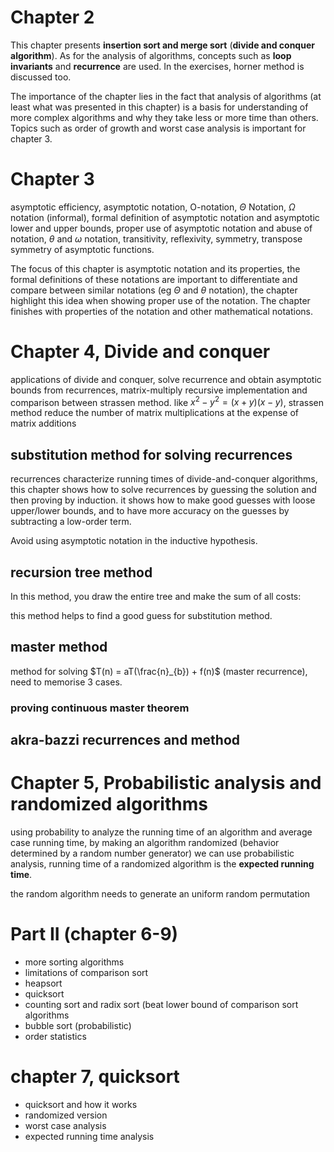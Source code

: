 * Chapter 2

This chapter presents *insertion sort and merge sort* (*divide and conquer algorithm*). As for the analysis of algorithms, concepts such as *loop invariants* and *recurrence* are used. In the exercises, horner method is discussed too.

The importance of the chapter lies in the fact that analysis of algorithms (at least what was presented in this chapter) is a basis for understanding of more complex algorithms and why they take less or more time than others. Topics such as order of growth and worst case analysis is important for chapter 3.

* Chapter 3

asymptotic efficiency, asymptotic notation, O-notation, $\Theta$ Notation, $\Omega$ notation (informal), formal definition of asymptotic notation and asymptotic lower and upper bounds, proper use of asymptotic notation and abuse of notation, $\theta$ and $\omega$ notation, transitivity, reflexivity, symmetry, transpose symmetry of asymptotic functions.

The focus of this chapter is asymptotic notation and its properties, the formal definitions of these notations are important to differentiate and compare between similar notations (eg $\Theta$ and $\theta$ notation), the chapter highlight this idea when showing proper use of the notation. The chapter finishes with properties of the notation and other mathematical notations.

* Chapter 4, Divide and conquer

applications of divide and conquer, solve recurrence and obtain asymptotic bounds from recurrences, matrix-multiply recursive implementation and comparison between strassen method. like $x^2 - y^2 = (x + y)(x - y)$, strassen method reduce the number of matrix multiplications at the expense of matrix additions

** substitution method for solving recurrences

recurrences characterize running times of divide-and-conquer algorithms, this chapter shows how to solve recurrences by guessing the solution and then proving by induction. it shows how to make good guesses with loose upper/lower bounds, and to have more accuracy on the guesses by subtracting a low-order term.

Avoid using asymptotic notation in the inductive hypothesis.

** recursion tree method

In this method, you draw the entire tree and make the sum of all costs:

#+DOWNLOADED: screenshot @ 2024-06-10 16:46:46
[[file:Divide_and_conquer/recursion_tree.png]]

this method helps to find a good guess for substitution method.

** master method

method for solving $T(n) = aT(\frac{n}_{b}) + f(n)$ (master recurrence), need to memorise 3 cases.

*** proving continuous master theorem

** akra-bazzi recurrences and method

* Chapter 5, Probabilistic analysis and randomized algorithms

using probability to analyze the running time of an algorithm and average case running time, by making an algorithm randomized (behavior determined by a random number generator) we can use probabilistic analysis, running time of a randomized algorithm is the *expected running time*.

the random algorithm needs to generate an uniform random permutation

* Part II (chapter 6-9)

- more sorting algorithms
- limitations of comparison sort
- heapsort
- quicksort
- counting sort and radix sort (beat lower bound of comparison sort algorithms
- bubble sort (probabilistic)
- order statistics

* chapter 7, quicksort

- quicksort and how it works
- randomized version
- worst case analysis
- expected running time analysis
